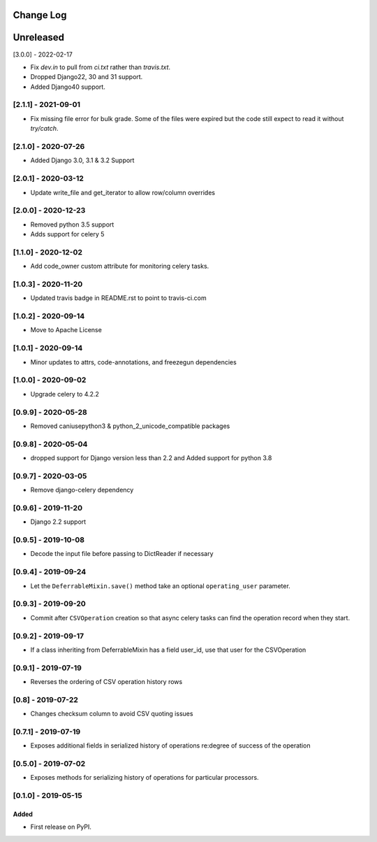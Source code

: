 Change Log
----------

..
   All enhancements and patches to super_csv will be documented
   in this file.  It adheres to the structure of http://keepachangelog.com/ ,
   but in reStructuredText instead of Markdown (for ease of incorporation into
   Sphinx documentation and the PyPI description).

   This project adheres to Semantic Versioning (http://semver.org/).

.. There should always be an "Unreleased" section for changes pending release.

Unreleased
----------

[3.0.0] - 2022-02-17

* Fix `dev.in` to pull from `ci.txt` rather than `travis.txt`.
* Dropped Django22, 30 and 31 support.
* Added Django40 support.

[2.1.1] - 2021-09-01
~~~~~~~~~~~~~~~~~~~~

* Fix missing file error for bulk grade. Some of the files were expired but the code still expect to read it without `try/catch`.

[2.1.0] - 2020-07-26
~~~~~~~~~~~~~~~~~~~~

* Added Django 3.0, 3.1 & 3.2 Support

[2.0.1] - 2020-03-12
~~~~~~~~~~~~~~~~~~~~

* Update write_file and get_iterator to allow row/column overrides

[2.0.0] - 2020-12-23
~~~~~~~~~~~~~~~~~~~~

* Removed python 3.5 support
* Adds support for celery 5

[1.1.0] - 2020-12-02
~~~~~~~~~~~~~~~~~~~~

* Add code_owner custom attribute for monitoring celery tasks.

[1.0.3] - 2020-11-20
~~~~~~~~~~~~~~~~~~~~~~~~~~~~~~~~~~~~~~~~~~~~~~~~
* Updated travis badge in README.rst to point to travis-ci.com

[1.0.2] - 2020-09-14
~~~~~~~~~~~~~~~~~~~~~~~~~~~~~~~~~~~~~~~~~~~~~~~~

* Move to Apache License

[1.0.1] - 2020-09-14
~~~~~~~~~~~~~~~~~~~~~~~~~~~~~~~~~~~~~~~~~~~~~~~~

* Minor updates to attrs, code-annotations, and freezegun dependencies

[1.0.0] - 2020-09-02
~~~~~~~~~~~~~~~~~~~~~~~~~~~~~~~~~~~~~~~~~~~~~~~~

* Upgrade celery to 4.2.2

[0.9.9] - 2020-05-28
~~~~~~~~~~~~~~~~~~~~

* Removed caniusepython3 & python_2_unicode_compatible packages

[0.9.8] - 2020-05-04
~~~~~~~~~~~~~~~~~~~~

* dropped support for Django version less than 2.2 and Added support for python 3.8

[0.9.7] - 2020-03-05
~~~~~~~~~~~~~~~~~~~~

* Remove django-celery dependency

[0.9.6] - 2019-11-20
~~~~~~~~~~~~~~~~~~~~

* Django 2.2 support

[0.9.5] - 2019-10-08
~~~~~~~~~~~~~~~~~~~~~~~~~~~~~~~~~~~~~~~~~~~~~~~~

* Decode the input file before passing to DictReader if necessary

[0.9.4] - 2019-09-24
~~~~~~~~~~~~~~~~~~~~~~~~~~~~~~~~~~~~~~~~~~~~~~~~

* Let the ``DeferrableMixin.save()`` method take an optional ``operating_user`` parameter.

[0.9.3] - 2019-09-20
~~~~~~~~~~~~~~~~~~~~~~~~~~~~~~~~~~~~~~~~~~~~~~~~

* Commit after ``CSVOperation`` creation so that async celery tasks can find the operation record when they start.

[0.9.2] - 2019-09-17
~~~~~~~~~~~~~~~~~~~~~~~~~~~~~~~~~~~~~~~~~~~~~~~~

* If a class inheriting from DeferrableMixin has a field user_id, use that user for the CSVOperation

[0.9.1] - 2019-07-19
~~~~~~~~~~~~~~~~~~~~~~~~~~~~~~~~~~~~~~~~~~~~~~~~

* Reverses the ordering of CSV operation history rows

[0.8] - 2019-07-22
~~~~~~~~~~~~~~~~~~~~~~~~~~~~~~~~~~~~~~~~~~~~~~~~

* Changes checksum column to avoid CSV quoting issues

[0.7.1] - 2019-07-19
~~~~~~~~~~~~~~~~~~~~~~~~~~~~~~~~~~~~~~~~~~~~~~~~

* Exposes additional fields in serialized history of operations re:degree of success of the operation

[0.5.0] - 2019-07-02
~~~~~~~~~~~~~~~~~~~~~~~~~~~~~~~~~~~~~~~~~~~~~~~~

* Exposes methods for serializing history of operations for particular processors.

[0.1.0] - 2019-05-15
~~~~~~~~~~~~~~~~~~~~~~~~~~~~~~~~~~~~~~~~~~~~~~~~

Added
_____

* First release on PyPI.
